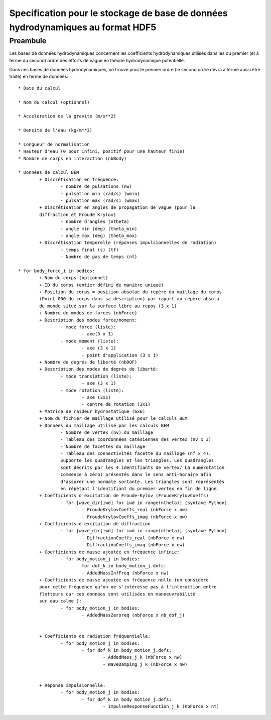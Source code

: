 
Specification pour le stockage de base de données hydrodynamiques au format HDF5
================================================================================


Preambule
---------

Les bases de données hydrodynamiques concernent les coefficients hydrodynamiques 
utilisés dans les du premier (et à terme du second) ordre des efforts de vague 
en théorie hydrodynamique potentielle.

Dans ces bases de données hydrodynamiques, on trouve pour le premier ordre 
(le second ordre devra à terme aussi être traité) en terme de données::

	* Date du calcul 
	
	* Nom du calcul (optionnel)
	
	* Acceleration de la gravite (m/s**2)
	
	* Densité de l'eau (kg/m**3)
	
	* Longueur de normalisation
	* Hauteur d'eau (0 pour infini, positif pour une hauteur finie)
	* Nombre de corps en interaction (nbBody)
	
	* Données de calcul BEM
		+ Discrétisation en fréquence:
			- nombre de pulsations (nw)
			- pulsation min (rad/s) (wmin)
			- pulsation max (rad/s) (wmax)
		+ Discrétisation en angles de propagation de vague (pour la 
		diffraction et Froude Krylov)
			- nombre d'angles (ntheta)
			- angle min (deg) (theta_min)
			- angle max (deg) (theta_max)
		+ Discrétisation temporelle (réponses impulsionnelles de radiation)
			- temps final (s) (tf)
			- Nombre de pas de temps (nt)
	
	* for body_force_i in bodies:
		+ Nom du corps (optionnel)
		+ ID du corps (entier défini de manière unique)
		+ Position du corps = position absolue du repère du maillage du corps 
		(Point 000 du corps dans sa description) par raport au repère absolu
		du monde situé sur la surface libre au repos (3 x 1)
		+ Nombre de modes de forces (nbForce)
		+ Description des modes force/moment:
			- mode force (liste):
				- axe(3 x 1)
			- mode moment (liste):
				- axe (3 x 1)
				- point d'application (3 x 1)
		+ Nombre de degrés de liberté (nbDOF)
		+ Description des modes de degrés de liberté:
			- mode translation (liste):
				- axe (3 x 1)
			- mode rotation (liste):
				- axe (3x1)
				- centre de rotation (3x1)
		+ Matrice de raideur hydrostatique (6x6)
		+ Nom du fichier de maillage utilisé pour le calculs BEM
		+ Données du maillage utilisé par les calculs BEM
			- Nombre de vertex (nv) du maillage
			- Tableau des coordonnées catésiennes des vertex (nv x 3)
			- Nombre de facettes du maillage
			- Tableau des connectivités facette du maillage (nf x 4). 
			Supporte les quadrangles et les triangles. Les quadrangles
			sont décrits par les 4 identifiants de vertex/ La numérotation 
			commence à zéro) présentés dans le sens anti-horaire afin 
			d'assurer une normale sortante. Les triangles sont représentés 
			en répétant l'identifiant du premier vertex en fin de ligne.
		+ Coefficients d'excitation de Froude-Kylov (FroudeKrylovCoeffs)
			- for [wave_dir[iwd] for iwd in range(ntheta)] (syntaxe Python)
				- FroudeKrylovCoeffs_real (nbForce x nw)
				- FroudeKrylovCoeffs_imag (nbForce x nw)
		+ Coefficients d'excitation de diffraction
			- for [wave_dir[iwd] for iwd in range(ntheta)] (syntaxe Python)
				- DiffractionCoeffs_real (nbForce x nw)
				- DiffractionCoeffs_imag (nbForce x nw)
		+ Coefficients de masse ajoutée en fréquence infinie:
			- for body_motion_j in bodies:
				for dof_k in body_motion_j.dofs:
				- AddedMassInfFreq (nbForce x nw)
		+ Coefficients de masse ajoutée en fréquence nulle (on considère
		pour cette fréquence qu'on ne s'intéresse pas à l'interaction entre
		flotteurs car ces données sont utilisées en manoeuvrabilité
		sur eau calme.):
			- for body_motion_j in bodies:
				- AddedMassZeroreq (nbForce x nb_dof_j)

				
		+ Coefficients de radiation fréquentielle:
			- for body_motion_j in bodies:
				- for dof_k in body_motion_j.dofs:
					- AddedMass_j_k (nbForce x nw)
					- WaveDamping_j_k (nbForce x nw)

					
		+ Réponse impulsionnelle:
			- for body_motion_j in bodies:
				- for dof_k in body_motion_j.dofs:
					- ImpulseResponseFunction_j_k (nbForce x nt)
		



